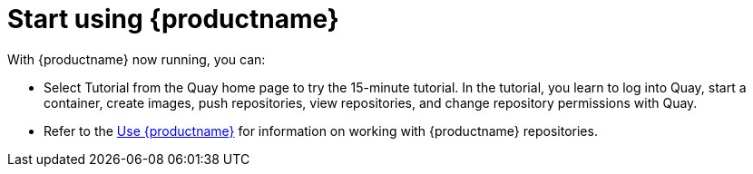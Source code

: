 = Start using {productname}
With {productname} now running, you can:

* Select Tutorial from the Quay home page to try the 15-minute tutorial. In the tutorial, you learn to log into Quay, start a container, create images, push repositories, view repositories, and change repository permissions with Quay.
* Refer to the link:https://access.redhat.com/documentation/en-us/red_hat_quay/2.9/html-single/use_red_hat_quay/[Use {productname}] for information on working
with {productname} repositories.
